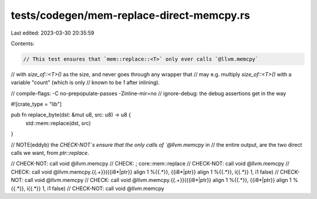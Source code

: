 tests/codegen/mem-replace-direct-memcpy.rs
==========================================

Last edited: 2023-03-30 20:35:59

Contents:

.. code-block:: rs

    // This test ensures that `mem::replace::<T>` only ever calls `@llvm.memcpy`
// with `size_of::<T>()` as the size, and never goes through any wrapper that
// may e.g. multiply `size_of::<T>()` with a variable "count" (which is only
// known to be `1` after inlining).

// compile-flags: -C no-prepopulate-passes -Zinline-mir=no
// ignore-debug: the debug assertions get in the way

#![crate_type = "lib"]

pub fn replace_byte(dst: &mut u8, src: u8) -> u8 {
    std::mem::replace(dst, src)
}

// NOTE(eddyb) the `CHECK-NOT`s ensure that the only calls of `@llvm.memcpy` in
// the entire output, are the two direct calls we want, from `ptr::replace`.

// CHECK-NOT: call void @llvm.memcpy
// CHECK: ; core::mem::replace
// CHECK-NOT: call void @llvm.memcpy
// CHECK: call void @llvm.memcpy.{{.+}}({{i8\*|ptr}} align 1 %{{.*}}, {{i8\*|ptr}} align 1 %{{.*}}, i{{.*}} 1, i1 false)
// CHECK-NOT: call void @llvm.memcpy
// CHECK: call void @llvm.memcpy.{{.+}}({{i8\*|ptr}} align 1 %{{.*}}, {{i8\*|ptr}} align 1 %{{.*}}, i{{.*}} 1, i1 false)
// CHECK-NOT: call void @llvm.memcpy


